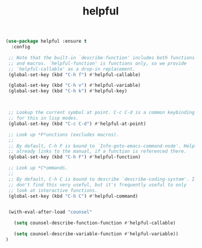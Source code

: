 #+TITLE: helpful



  #+BEGIN_SRC emacs-lisp
(use-package helpful :ensure t
  :config

 ;; Note that the built-in `describe-function' includes both functions
 ;; and macros. `helpful-function' is functions only, so we provide
 ;; `helpful-callable' as a drop-in replacement.
 (global-set-key (kbd "C-h f") #'helpful-callable)

 (global-set-key (kbd "C-h v") #'helpful-variable)
 (global-set-key (kbd "C-h k") #'helpful-key)



 ;; Lookup the current symbol at point. C-c C-d is a common keybinding
 ;; for this in lisp modes.
 (global-set-key (kbd "C-c C-d") #'helpful-at-point)

 ;; Look up *F*unctions (excludes macros).
 ;;
 ;; By default, C-h F is bound to `Info-goto-emacs-command-node'. Helpful
 ;; already links to the manual, if a function is referenced there.
 (global-set-key (kbd "C-h F") #'helpful-function)

 ;; Look up *C*ommands.
 ;;
 ;; By default, C-h C is bound to describe `describe-coding-system'. I
 ;; don't find this very useful, but it's frequently useful to only
 ;; look at interactive functions.
 (global-set-key (kbd "C-h C") #'helpful-command)


 (with-eval-after-load "counsel"

   (setq counsel-describe-function-function #'helpful-callable)

   (setq counsel-describe-variable-function #'helpful-variable))
)
  #+END_SRC
